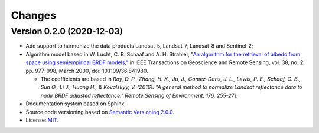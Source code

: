 ..
    This file is part of Sensor Harmonization
    Copyright (C) 2020 INPE.

    Sensor Harmonization is free software; you can redistribute it and/or modify it
    under the terms of the MIT License; see LICENSE file for more details.


Changes
=======


Version 0.2.0 (2020-12-03)
--------------------------

- Add support to harmonize the data products Landsat-5, Landsat-7, Landsat-8 and Sentinel-2;

- Algorithm model based in W. Lucht, C. B. Schaaf and A. H. Strahler, "`An algorithm for the retrieval of albedo from space using semiempirical BRDF models," <https://ieeexplore.ieee.org/document/841980>`_ in IEEE Transactions on Geoscience and Remote Sensing, vol. 38, no. 2, pp. 977-998, March 2000, doi: 10.1109/36.841980.

  - The coefficients are based in *Roy, D. P., Zhang, H. K., Ju, J., Gomez-Dans, J. L., Lewis, P. E., Schaaf, C. B., Sun Q., Li J., Huang H., & Kovalskyy, V. (2016). "A general method to normalize Landsat reflectance data to nadir BRDF adjusted reflectance." Remote Sensing of Environment, 176, 255-271.*

- Documentation system based on Sphinx.

- Source code versioning based on `Semantic Versioning 2.0.0 <https://semver.org/>`_.

- License: `MIT <https://github.com/brazil-data-cube/sensor-harm/blob/main/LICENSE>`_.

